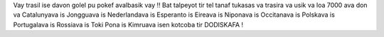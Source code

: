Vay trasil ise davon golel pu pokef avalbasik vay ‼ Bat talpeyot tir tel tanaf tukasas va trasira va usik va loa 7000 ava don va Catalunyava is Jongguava is Nederlandava is Esperanto is Eireava is Niponava is Occitanava is Polskava is Portugalava is Rossiava is Toki Pona is Kimruava isen kotcoba tir DODISKAFA !
